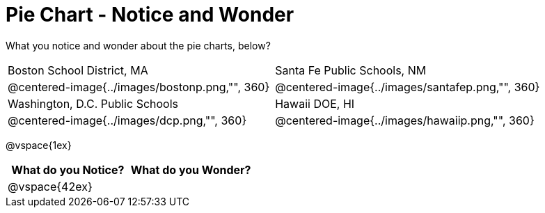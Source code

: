 = Pie Chart - Notice and Wonder

What you notice and wonder about the pie charts, below?

[cols="^.^1a,^.^1a", stripes=odd]
|===
|Boston School District, MA
|Santa Fe Public Schools, NM
|@centered-image{../images/bostonp.png,"", 360}
|@centered-image{../images/santafep.png,"", 360}
|Washington, D.C. Public Schools
|Hawaii DOE, HI
|@centered-image{../images/dcp.png,"", 360}
|@centered-image{../images/hawaiip.png,"", 360}
|===

@vspace{1ex}
[cols="^1a,^1a",options="header"]
|===
|What do you Notice?
|What do you Wonder?

|
@vspace{42ex}
|

|===



